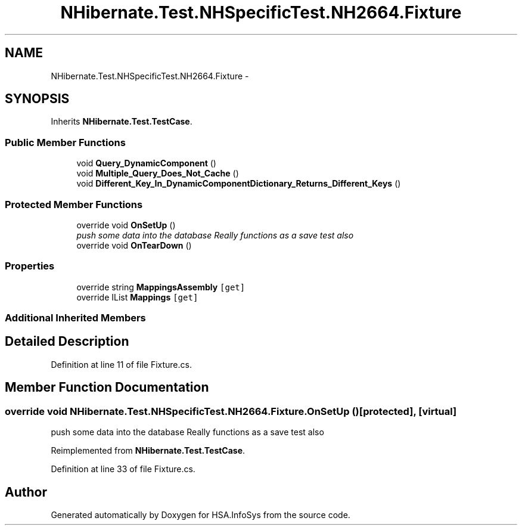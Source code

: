 .TH "NHibernate.Test.NHSpecificTest.NH2664.Fixture" 3 "Fri Jul 5 2013" "Version 1.0" "HSA.InfoSys" \" -*- nroff -*-
.ad l
.nh
.SH NAME
NHibernate.Test.NHSpecificTest.NH2664.Fixture \- 
.SH SYNOPSIS
.br
.PP
.PP
Inherits \fBNHibernate\&.Test\&.TestCase\fP\&.
.SS "Public Member Functions"

.in +1c
.ti -1c
.RI "void \fBQuery_DynamicComponent\fP ()"
.br
.ti -1c
.RI "void \fBMultiple_Query_Does_Not_Cache\fP ()"
.br
.ti -1c
.RI "void \fBDifferent_Key_In_DynamicComponentDictionary_Returns_Different_Keys\fP ()"
.br
.in -1c
.SS "Protected Member Functions"

.in +1c
.ti -1c
.RI "override void \fBOnSetUp\fP ()"
.br
.RI "\fIpush some data into the database Really functions as a save test also \fP"
.ti -1c
.RI "override void \fBOnTearDown\fP ()"
.br
.in -1c
.SS "Properties"

.in +1c
.ti -1c
.RI "override string \fBMappingsAssembly\fP\fC [get]\fP"
.br
.ti -1c
.RI "override IList \fBMappings\fP\fC [get]\fP"
.br
.in -1c
.SS "Additional Inherited Members"
.SH "Detailed Description"
.PP 
Definition at line 11 of file Fixture\&.cs\&.
.SH "Member Function Documentation"
.PP 
.SS "override void NHibernate\&.Test\&.NHSpecificTest\&.NH2664\&.Fixture\&.OnSetUp ()\fC [protected]\fP, \fC [virtual]\fP"

.PP
push some data into the database Really functions as a save test also 
.PP
Reimplemented from \fBNHibernate\&.Test\&.TestCase\fP\&.
.PP
Definition at line 33 of file Fixture\&.cs\&.

.SH "Author"
.PP 
Generated automatically by Doxygen for HSA\&.InfoSys from the source code\&.
